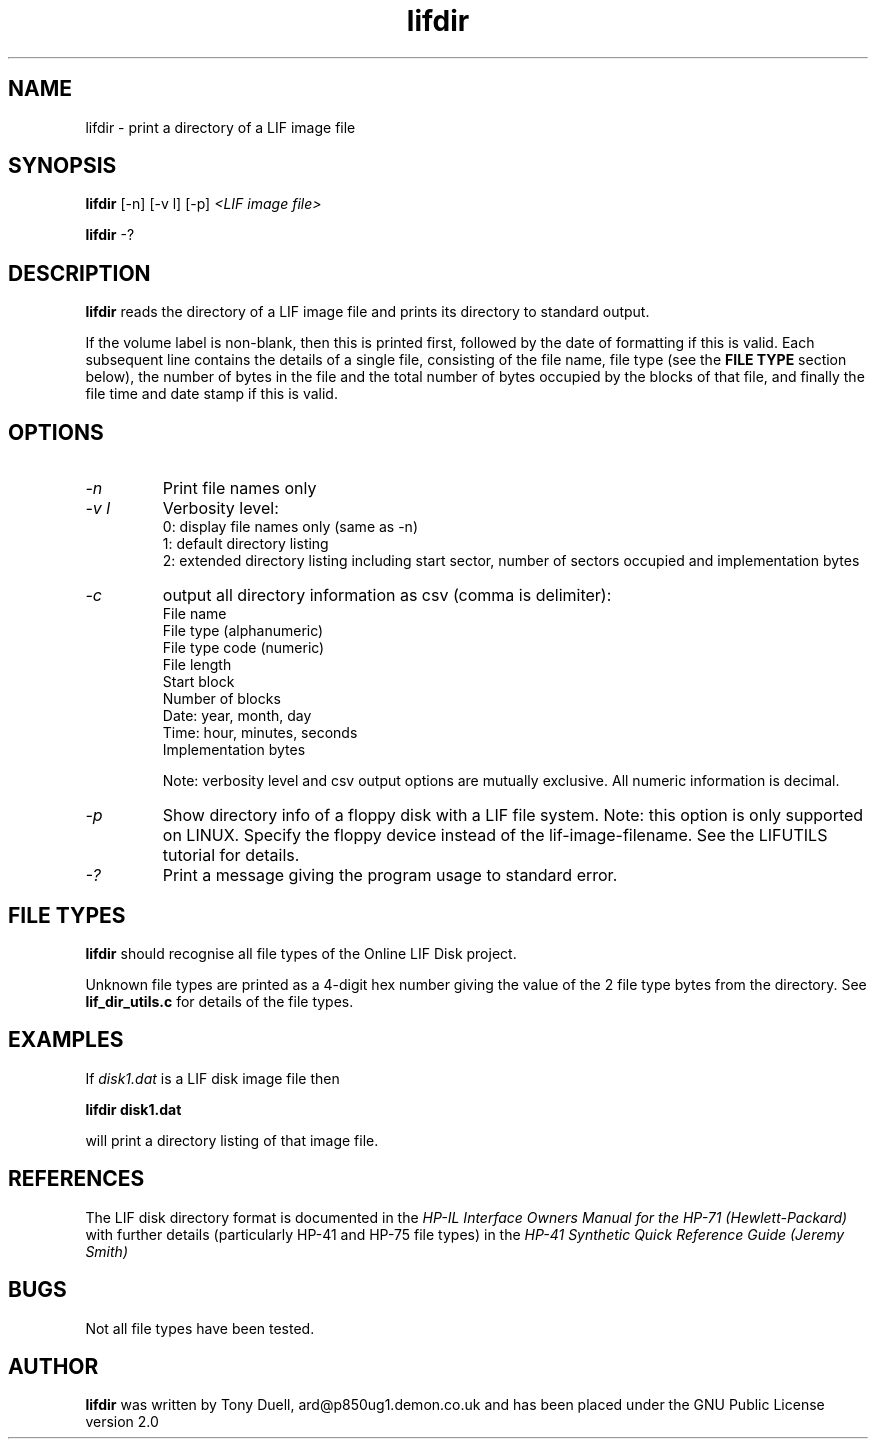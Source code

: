 .TH lifdir 1 16-March-2019 "LIF Utilities" "LIF Utilities"
.SH NAME
lifdir \- print a directory of a LIF image file
.SH SYNOPSIS
.B lifdir 
[\-n] [\-v l] [\-p]
.I <LIF image file>
.PP
.B lifdir 
\-?
.SH DESCRIPTION
.B lifdir
reads the directory of a LIF image file and prints 
its directory to standard output.
.PP
If the volume label is non\-blank, then this is printed first, followed 
by the date of formatting if this is valid. Each subsequent line contains 
the details of a single file, consisting of the file name, file type (see 
the 
.B FILE TYPE
section below), the number of bytes in the file and the total number of 
bytes occupied by the blocks of that file, and finally the file time and 
date stamp if this is valid.
.SH OPTIONS
.TP
.I \-n
Print file names only
.TP
.I \-v l
Verbosity level:
.RS
0: display file names only (same as -n)
.RE
.RS
1: default directory listing
.RE
.RS
2: extended directory listing including start sector, number of sectors occupied and implementation bytes
.RE
.TP
.I \-c
output all directory information as csv (comma is delimiter):
.RS
File name
.RE
.RS
File type (alphanumeric)
.RE
.RS
File type code (numeric)
.RE
.RS
File length
.RE
.RS
Start block
.RE
.RS
Number of blocks
.RE
.RS
Date: year, month, day
.RE
.RS
Time: hour, minutes, seconds
.RE
.RS
Implementation bytes 
.RE
.PP
.RS
Note: verbosity level and csv output options are mutually exclusive.
All numeric information is decimal.
.RE
.TP
.I \-p
Show directory info of a floppy disk with a LIF file system. Note: this option is only supported on LINUX. Specify the floppy device instead of the lif-image-filename. See the LIFUTILS tutorial for details.
.TP
.I \-?
Print a message giving the program usage to standard error.
.SH FILE TYPES
.B lifdir 
should recognise all file types of the Online LIF Disk project.
.PP
Unknown file types are printed as a 4\-digit hex number giving the value 
of the 2 file type bytes from the directory. See
.B lif_dir_utils.c
for details of the file types.
.SH EXAMPLES
If 
.I disk1.dat
is a LIF disk image file then
.PP
.B lifdir  disk1.dat
.PP
will print a directory listing of that image file.
.SH REFERENCES
The LIF disk directory format is documented in the
.I HP\-IL Interface Owners Manual for the HP\-71 (Hewlett\-Packard)
with further details (particularly HP\-41 and HP\-75 file types) in the 
.I HP\-41 Synthetic Quick Reference Guide (Jeremy Smith)
.SH BUGS
Not all file types have been tested.
.SH AUTHOR
.B lifdir
was written by Tony Duell, ard@p850ug1.demon.co.uk and has been placed 
under the GNU Public License version 2.0
